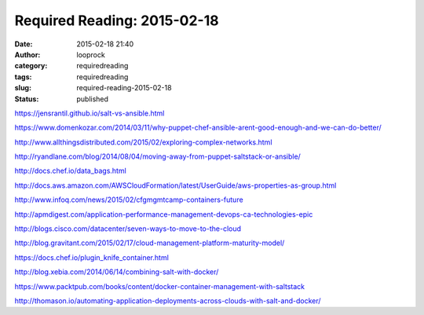 Required Reading: 2015-02-18
############################
:date: 2015-02-18 21:40
:author: looprock
:category: requiredreading
:tags: requiredreading
:slug: required-reading-2015-02-18
:status: published

https://jensrantil.github.io/salt-vs-ansible.html

https://www.domenkozar.com/2014/03/11/why-puppet-chef-ansible-arent-good-enough-and-we-can-do-better/

http://www.allthingsdistributed.com/2015/02/exploring-complex-networks.html

http://ryandlane.com/blog/2014/08/04/moving-away-from-puppet-saltstack-or-ansible/

http://docs.chef.io/data\_bags.html

http://docs.aws.amazon.com/AWSCloudFormation/latest/UserGuide/aws-properties-as-group.html

http://www.infoq.com/news/2015/02/cfgmgmtcamp-containers-future

http://apmdigest.com/application-performance-management-devops-ca-technologies-epic

http://blogs.cisco.com/datacenter/seven-ways-to-move-to-the-cloud

http://blog.gravitant.com/2015/02/17/cloud-management-platform-maturity-model/

https://docs.chef.io/plugin\_knife\_container.html

http://blog.xebia.com/2014/06/14/combining-salt-with-docker/

https://www.packtpub.com/books/content/docker-container-management-with-saltstack

http://thomason.io/automating-application-deployments-across-clouds-with-salt-and-docker/
